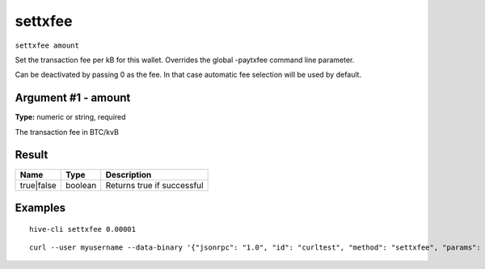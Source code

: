 .. This file is licensed under the Apache License 2.0 available on
   http://www.apache.org/licenses/.

settxfee
========

``settxfee amount``

Set the transaction fee per kB for this wallet. Overrides the global -paytxfee command line parameter.

Can be deactivated by passing 0 as the fee. In that case automatic fee selection will be used by default.

Argument #1 - amount
~~~~~~~~~~~~~~~~~~~~

**Type:** numeric or string, required

The transaction fee in BTC/kvB

Result
~~~~~~

.. list-table::
   :header-rows: 1

   * - Name
     - Type
     - Description
   * - true|false
     - boolean
     - Returns true if successful

Examples
~~~~~~~~


.. highlight:: shell

::

  hive-cli settxfee 0.00001

::

  curl --user myusername --data-binary '{"jsonrpc": "1.0", "id": "curltest", "method": "settxfee", "params": [0.00001]}' -H 'content-type: text/plain;' http://127.0.0.1:9766/

